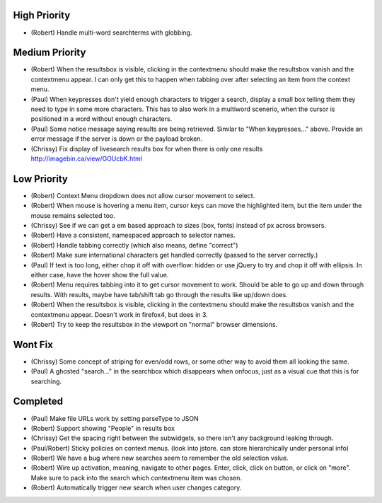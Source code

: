 High Priority
=============

- (Robert) Handle multi-word searchterms with globbing.

Medium Priority
===============

- (Robert) When the resultsbox is visible, clicking in the contextmenu should
  make the resultsbox vanish and the contextmenu appear. I can only get this to
  happen when tabbing over after selecting an item from the context menu.

- (Paul) When keypresses don't yield enough characters to trigger a
  search, display a small box telling them they need to type in some
  more characters.  This has to also work in a multiword scenerio,
  when the cursor is positioned in a word without enough characters.

- (Paul) Some notice message saying results are being retrieved.
  Similar to "When keypresses..." above.  Provide an error message if
  the server is down or the payload broken.

- (Chrissy) Fix display of livesearch results box for when there is
  only one results http://imagebin.ca/view/GOUcbK.html

Low Priority
============

- (Robert) Context Menu dropdown does not allow cursor movement to select.

- (Robert) When mouse is hovering a menu item, cursor keys can move the
  highlighted item, but the item under the mouse remains selected too.

- (Chrissy) See if we can get a em based approach to sizes (box,
  fonts) instead of px across browsers.

- (Robert) Have a consistent, namespaced approach to selector names.

- (Robert) Handle tabbing correctly (which also means, define
  "correct")

- (Robert) Make sure international characters get handled correctly
  (passed to the server correctly.)

- (Paul) If text is too long, either chop it off with overflow: hidden
  or use jQuery to try and chop it off with ellipsis.  In either case,
  have the hover show the full value.

- (Robert) Menu requires tabbing into it to get cursor movement to work. Should
  be able to go up and down through results. With results, maybe have tab/shift
  tab go through the results like up/down does.

- (Robert) When the resultsbox is visible, clicking in the contextmenu should
  make the resultsbox vanish and the contextmenu appear. Doesn't work in
  firefox4, but does in 3.

- (Robert) Try to keep the resultsbox in the viewport on "normal"
  browser dimensions.

Wont Fix
========
- (Chrissy) Some concept of striping for even/odd rows, or some other
  way to avoid them all looking the same.

- (Paul) A ghosted "search..." in the searchbox which disappears when
  onfocus, just as a visual cue that this is for searching.

Completed
=========

- (Paul) Make file URLs work by setting parseType to JSON

- (Robert) Support showing "People" in results box

- (Chrissy) Get the spacing right between the subwidgets, so there
  isn't any background leaking through.

- (Paul/Robert) Sticky policies on context menus.
  (look into jstore. can store hierarchically under personal info)

- (Robert) We have a bug where new searches seem to remember the old
  selection value.

- (Robert) Wire up activation, meaning, navigate to other pages.  Enter,
  click, click on button, or click on "more".  Make sure to pack into
  the search which contextmenu item was chosen.

- (Robert) Automatically trigger new search when user changes category.

